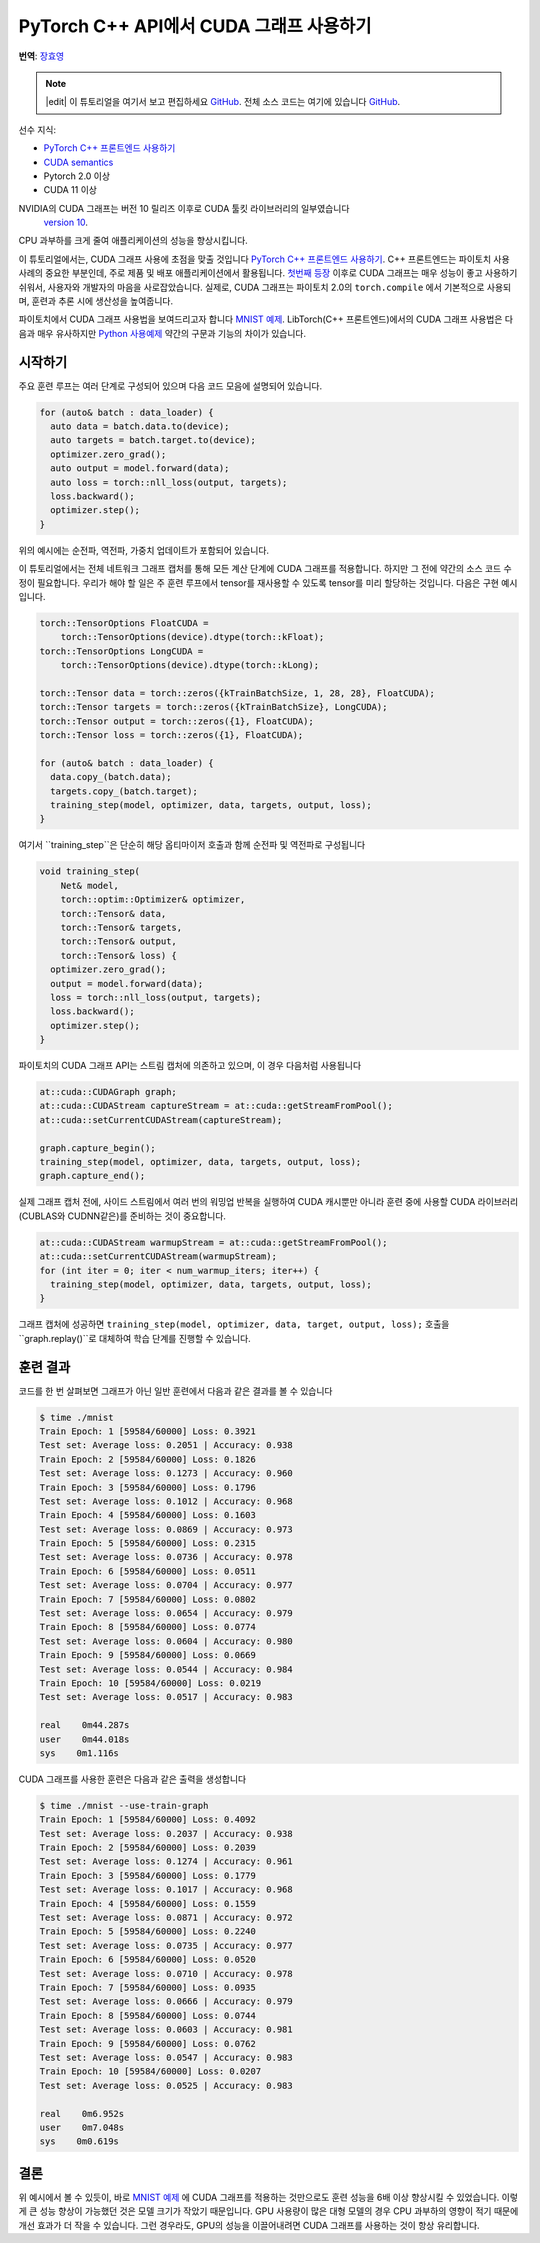 PyTorch C++ API에서 CUDA 그래프 사용하기
===========================================

**번역**: `장효영 <https://github.com/hyoyoung>`_

.. note::
   |edit| 이 튜토리얼을 여기서 보고 편집하세요 `GitHub <https://github.com/pytorchkorea/tutorials-kr/blob/main/advanced_source/cpp_cuda_graphs.rst>`__. 전체 소스 코드는 여기에 있습니다 `GitHub <https://github.com/pytorchkorea/tutorials-kr/blob/main/advanced_source/cpp_cuda_graphs>`__.

선수 지식:

-  `PyTorch C++ 프론트엔드 사용하기 <../advanced_source/cpp_frontend.html>`__
-  `CUDA semantics <https://pytorch.org/docs/master/notes/cuda.html>`__
-  Pytorch 2.0 이상
-  CUDA 11 이상

NVIDIA의 CUDA 그래프는 버전 10 릴리즈 이후로 CUDA 툴킷 라이브러리의 일부였습니다
 `version 10 <https://developer.nvidia.com/blog/cuda-graphs/>`_.
CPU 과부하를 크게 줄여 애플리케이션의 성능을 향상시킵니다.

이 튜토리얼에서는, CUDA 그래프 사용에 초점을 맞출 것입니다
`PyTorch C++ 프론트엔드 사용하기 <https://tutorials.pytorch.kr/advanced/cpp_frontend.html>`_.
C++ 프론트엔드는 파이토치 사용 사례의 중요한 부분인데, 주로 제품 및 배포 애플리케이션에서 활용됩니다.
`첫번째 등장 <https://pytorch.org/blog/accelerating-pytorch-with-cuda-graphs/>`_
이후로 CUDA 그래프는 매우 성능이 좋고 사용하기 쉬워서, 사용자와 개발자의 마음을 사로잡았습니다.
실제로, CUDA 그래프는 파이토치 2.0의 ``torch.compile`` 에서 기본적으로 사용되며,
훈련과 추론 시에 생산성을 높여줍니다.

파이토치에서 CUDA 그래프 사용법을 보여드리고자 합니다 `MNIST
예제 <https://github.com/pytorch/examples/tree/main/cpp/mnist>`_.
LibTorch(C++ 프론트엔드)에서의 CUDA 그래프 사용법은 다음과 매우 유사하지만
`Python 사용예제 <https://pytorch.org/docs/main/notes/cuda.html#cuda-graphs>`_
약간의 구문과 기능의 차이가 있습니다.

시작하기
---------------

주요 훈련 루프는 여러 단계로 구성되어 있으며
다음 코드 모음에 설명되어 있습니다.

.. code-block:: cpp

  for (auto& batch : data_loader) {
    auto data = batch.data.to(device);
    auto targets = batch.target.to(device);
    optimizer.zero_grad();
    auto output = model.forward(data);
    auto loss = torch::nll_loss(output, targets);
    loss.backward();
    optimizer.step();
  }

위의 예시에는 순전파, 역전파, 가중치 업데이트가 포함되어 있습니다.

이 튜토리얼에서는 전체 네트워크 그래프 캡처를 통해 모든 계산 단계에 CUDA 그래프를 적용합니다.
하지만 그 전에 약간의 소스 코드 수정이 필요합니다. 우리가 해야 할 일은 주 훈련 루프에서
tensor를 재사용할 수 있도록 tensor를 미리 할당하는 것입니다.
다음은 구현 예시입니다.

.. code-block:: cpp

  torch::TensorOptions FloatCUDA =
      torch::TensorOptions(device).dtype(torch::kFloat);
  torch::TensorOptions LongCUDA =
      torch::TensorOptions(device).dtype(torch::kLong);

  torch::Tensor data = torch::zeros({kTrainBatchSize, 1, 28, 28}, FloatCUDA);
  torch::Tensor targets = torch::zeros({kTrainBatchSize}, LongCUDA);
  torch::Tensor output = torch::zeros({1}, FloatCUDA);
  torch::Tensor loss = torch::zeros({1}, FloatCUDA);

  for (auto& batch : data_loader) {
    data.copy_(batch.data);
    targets.copy_(batch.target);
    training_step(model, optimizer, data, targets, output, loss);
  }

여기서 ``training_step``은 단순히 해당 옵티마이저 호출과 함께 순전파 및 역전파로 구성됩니다

.. code-block:: cpp

  void training_step(
      Net& model,
      torch::optim::Optimizer& optimizer,
      torch::Tensor& data,
      torch::Tensor& targets,
      torch::Tensor& output,
      torch::Tensor& loss) {
    optimizer.zero_grad();
    output = model.forward(data);
    loss = torch::nll_loss(output, targets);
    loss.backward();
    optimizer.step();
  }

파이토치의 CUDA 그래프 API는 스트림 캡처에 의존하고 있으며, 이 경우 다음처럼 사용됩니다

.. code-block:: cpp

  at::cuda::CUDAGraph graph;
  at::cuda::CUDAStream captureStream = at::cuda::getStreamFromPool();
  at::cuda::setCurrentCUDAStream(captureStream);

  graph.capture_begin();
  training_step(model, optimizer, data, targets, output, loss);
  graph.capture_end();

실제 그래프 캡처 전에, 사이드 스트림에서 여러 번의 워밍업 반복을 실행하여
CUDA 캐시뿐만 아니라 훈련 중에 사용할
CUDA 라이브러리(CUBLAS와 CUDNN같은)를 준비하는 것이 중요합니다.

.. code-block:: cpp

  at::cuda::CUDAStream warmupStream = at::cuda::getStreamFromPool();
  at::cuda::setCurrentCUDAStream(warmupStream);
  for (int iter = 0; iter < num_warmup_iters; iter++) {
    training_step(model, optimizer, data, targets, output, loss);
  }

그래프 캡처에 성공하면 ``training_step(model, optimizer, data, target, output, loss);`` 호출을
``graph.replay()``로 대체하여 학습 단계를 진행할 수 있습니다.

훈련 결과
----------------

코드를 한 번 살펴보면 그래프가 아닌 일반 훈련에서 다음과 같은 결과를 볼 수 있습니다

.. code-block:: shell

  $ time ./mnist
  Train Epoch: 1 [59584/60000] Loss: 0.3921
  Test set: Average loss: 0.2051 | Accuracy: 0.938
  Train Epoch: 2 [59584/60000] Loss: 0.1826
  Test set: Average loss: 0.1273 | Accuracy: 0.960
  Train Epoch: 3 [59584/60000] Loss: 0.1796
  Test set: Average loss: 0.1012 | Accuracy: 0.968
  Train Epoch: 4 [59584/60000] Loss: 0.1603
  Test set: Average loss: 0.0869 | Accuracy: 0.973
  Train Epoch: 5 [59584/60000] Loss: 0.2315
  Test set: Average loss: 0.0736 | Accuracy: 0.978
  Train Epoch: 6 [59584/60000] Loss: 0.0511
  Test set: Average loss: 0.0704 | Accuracy: 0.977
  Train Epoch: 7 [59584/60000] Loss: 0.0802
  Test set: Average loss: 0.0654 | Accuracy: 0.979
  Train Epoch: 8 [59584/60000] Loss: 0.0774
  Test set: Average loss: 0.0604 | Accuracy: 0.980
  Train Epoch: 9 [59584/60000] Loss: 0.0669
  Test set: Average loss: 0.0544 | Accuracy: 0.984
  Train Epoch: 10 [59584/60000] Loss: 0.0219
  Test set: Average loss: 0.0517 | Accuracy: 0.983

  real    0m44.287s
  user    0m44.018s
  sys    0m1.116s

CUDA 그래프를 사용한 훈련은 다음과 같은 출력을 생성합니다

.. code-block:: shell

  $ time ./mnist --use-train-graph
  Train Epoch: 1 [59584/60000] Loss: 0.4092
  Test set: Average loss: 0.2037 | Accuracy: 0.938
  Train Epoch: 2 [59584/60000] Loss: 0.2039
  Test set: Average loss: 0.1274 | Accuracy: 0.961
  Train Epoch: 3 [59584/60000] Loss: 0.1779
  Test set: Average loss: 0.1017 | Accuracy: 0.968
  Train Epoch: 4 [59584/60000] Loss: 0.1559
  Test set: Average loss: 0.0871 | Accuracy: 0.972
  Train Epoch: 5 [59584/60000] Loss: 0.2240
  Test set: Average loss: 0.0735 | Accuracy: 0.977
  Train Epoch: 6 [59584/60000] Loss: 0.0520
  Test set: Average loss: 0.0710 | Accuracy: 0.978
  Train Epoch: 7 [59584/60000] Loss: 0.0935
  Test set: Average loss: 0.0666 | Accuracy: 0.979
  Train Epoch: 8 [59584/60000] Loss: 0.0744
  Test set: Average loss: 0.0603 | Accuracy: 0.981
  Train Epoch: 9 [59584/60000] Loss: 0.0762
  Test set: Average loss: 0.0547 | Accuracy: 0.983
  Train Epoch: 10 [59584/60000] Loss: 0.0207
  Test set: Average loss: 0.0525 | Accuracy: 0.983

  real    0m6.952s
  user    0m7.048s
  sys    0m0.619s

결론
----------
위 예시에서 볼 수 있듯이, 바로 `MNIST 예제
<https://github.com/pytorch/examples/tree/main/cpp/mnist>`_ 에  CUDA 그래프를 적용하는 것만으로도
훈련 성능을 6배 이상 향상시킬 수 있었습니다.
이렇게 큰 성능 향상이 가능했던 것은 모델 크기가 작았기 때문입니다.
GPU 사용량이 많은 대형 모델의 경우 CPU 과부하의 영향이 적기 때문에 개선 효과가 더 작을 수 있습니다.
그런 경우라도, GPU의 성능을 이끌어내려면 CUDA 그래프를 사용하는 것이 항상 유리합니다.
